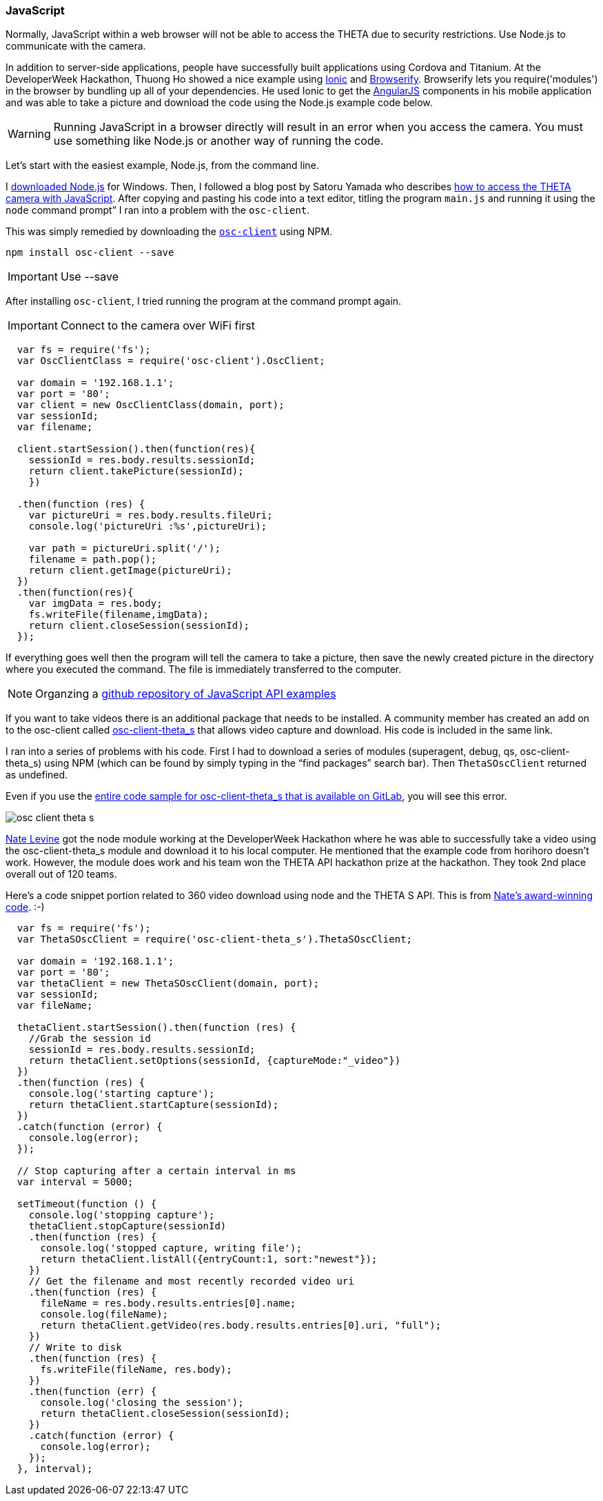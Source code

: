 === JavaScript

Normally, JavaScript within a web browser will not be able to access the
THETA due to security restrictions. Use Node.js to communicate
with the camera.

In addition to server-side applications,
people have successfully built applications using Cordova and
Titanium. At the DeveloperWeek Hackathon, Thuong Ho showed a nice
example using
http://ionicframework.com/[Ionic]
and
http://browserify.org/[Browserify].
Browserify lets you require('modules') in the browser by bundling
up all of your dependencies. He used Ionic to get the
https://angularjs.org/[AngularJS] components in his mobile application and
was able to take a picture and download the code using the Node.js example code
below.

WARNING: Running JavaScript in a browser directly will result in an error
when you access the camera. You must use something like Node.js or
another way of running the code.

Let's start with the easiest example, Node.js, from the command line.

I https://nodejs.org/en/[downloaded Node.js] for Windows.
Then, I followed a
blog post by Satoru Yamada who describes
http://theta360developers.github.io/blog/javascript/2015/12/17/theta-s-nodejs.html[how to
access the THETA camera with JavaScript].
After copying and pasting his code into a text editor,
titling the program `main.js` and running it using the
`node` command prompt” I ran into a problem with the `osc-client`.

This was simply remedied by downloading the
https://www.npmjs.com/package/osc-client[`osc-client`] using NPM.

  npm install osc-client --save

IMPORTANT: Use --save

After installing `osc-client`, I tried running the program at
the command prompt again.

IMPORTANT: Connect to the camera over WiFi first

[source, javascript, linenum]
----
  var fs = require('fs');
  var OscClientClass = require('osc-client').OscClient;

  var domain = '192.168.1.1';
  var port = '80';
  var client = new OscClientClass(domain, port);
  var sessionId;
  var filename;

  client.startSession().then(function(res){
    sessionId = res.body.results.sessionId;
    return client.takePicture(sessionId);
    })

  .then(function (res) {
    var pictureUri = res.body.results.fileUri;
    console.log('pictureUri :%s',pictureUri);

    var path = pictureUri.split('/');
    filename = path.pop();
    return client.getImage(pictureUri);
  })
  .then(function(res){
    var imgData = res.body;
    fs.writeFile(filename,imgData);
    return client.closeSession(sessionId);
  });
----

If everything goes well then the program will tell the camera to
take a picture, then save the newly created picture in the directory where
you executed the command. The file is immediately transferred to the computer.

NOTE: Organzing a https://github.com/theta360developers/javascript-api-samples[github repository of JavaScript API examples]

If you want to take videos there is an additional package that needs to be
installed. A community member has created an add on to the osc-client
called https://www.npmjs.com/package/osc-client-theta_s[osc-client-theta_s]
that allows video capture and download. His code is included in the same link.

I ran into a series of problems with his code. First I had to download a
series of modules (superagent, debug, qs, osc-client-theta_s)
using NPM (which can be found by simply typing in the “find packages”
  search bar). Then `ThetaSOscClient` returned as undefined.

Even if you use the
https://gitlab.com/horihiro/osc-client-theta_s/tree/master[entire code sample for osc-client-theta_s that is available on GitLab],
you will see this error.

image::img/javascript/osc-client-theta-s.png[]

https://github.com/natelevine[Nate Levine] got the node
module working at the DeveloperWeek Hackathon where he was
able to successfully take a video using the osc-client-theta_s module and
download it to his local computer. He mentioned that the example code
from horihoro doesn't work. However, the module does work and his team
won the THETA API hackathon prize at the hackathon. They took 2nd place
overall out of 120 teams.

Here's a code snippet portion related to 360 video download using
node and the THETA S API. This is from
https://github.com/natelevine/Gauger[Nate's award-winning code]. :-)

[source, javascript, linenum]
----
  var fs = require('fs');
  var ThetaSOscClient = require('osc-client-theta_s').ThetaSOscClient;

  var domain = '192.168.1.1';
  var port = '80';
  var thetaClient = new ThetaSOscClient(domain, port);
  var sessionId;
  var fileName;

  thetaClient.startSession().then(function (res) {
    //Grab the session id
    sessionId = res.body.results.sessionId;
    return thetaClient.setOptions(sessionId, {captureMode:"_video"})
  })
  .then(function (res) {
    console.log('starting capture');
    return thetaClient.startCapture(sessionId);
  })
  .catch(function (error) {
    console.log(error);
  });

  // Stop capturing after a certain interval in ms
  var interval = 5000;

  setTimeout(function () {
    console.log('stopping capture');
    thetaClient.stopCapture(sessionId)
    .then(function (res) {
      console.log('stopped capture, writing file');
      return thetaClient.listAll({entryCount:1, sort:"newest"});
    })
    // Get the filename and most recently recorded video uri
    .then(function (res) {
      fileName = res.body.results.entries[0].name;
      console.log(fileName);
      return thetaClient.getVideo(res.body.results.entries[0].uri, "full");
    })
    // Write to disk
    .then(function (res) {
      fs.writeFile(fileName, res.body);
    })
    .then(function (err) {
      console.log('closing the session');
      return thetaClient.closeSession(sessionId);
    })
    .catch(function (error) {
      console.log(error);
    });
  }, interval);
----
